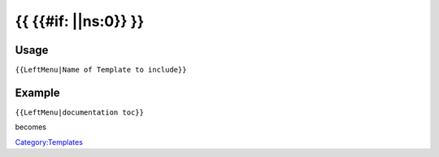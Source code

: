 =======================
{{ {{#if: \|\|ns:0}} }}
=======================

Usage
-----

``{{LeftMenu|Name of Template to include}}``

Example
-------

``{{LeftMenu|documentation toc}}``

becomes

`Category:Templates <Category:Templates>`__
